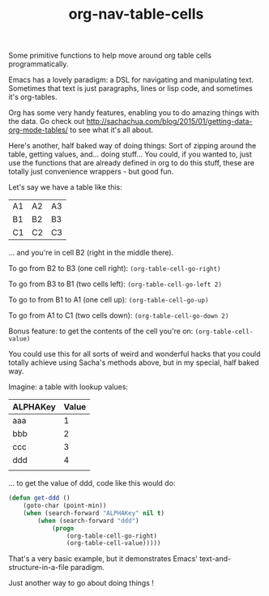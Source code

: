 #+TITLE: org-nav-table-cells

Some primitive functions to help move around org table cells programmatically.

Emacs has a lovely paradigm: a DSL for navigating and manipulating text. Sometimes that text is just paragraphs, lines or lisp code, and sometimes it's org-tables.

Org has some very handy features, enabling you to do amazing things with the data. Go check out http://sachachua.com/blog/2015/01/getting-data-org-mode-tables/ to see what it's all about.

Here's another, half baked way of doing things: Sort of zipping around the table, getting values, and... doing stuff... You could, if you wanted to, just use the functions that are already defined in org to do this stuff, these are totally just convenience wrappers - but good fun.

Let's say we have a table like this:

| A1  | A2  | A3    |
| B1  | B2  | B3    |
| C1  | C2  | C3    |

... and you're in cell B2 (right in the middle there).

To go from B2 to B3 (one cell right): =(org-table-cell-go-right)=

To go from B3 to B1 (two cells left): =(org-table-cell-go-left 2)=

To go to from B1 to A1 (one cell up): =(org-table-cell-go-up)=

To go from A1 to C1 (two cells down): =(org-table-cell-go-down 2)=

Bonus feature: to get the contents of the cell you're on: =(org-table-cell-value)=

You could use this for all sorts of weird and wonderful hacks that you could totally achieve using Sacha's methods above, but in my special, half baked way.

Imagine: a table with lookup values:

| ALPHAKey | Value |
|----------+-------|
| aaa      |     1 |
| bbb      |     2 |
| ccc      |     3 |
| ddd      |     4 |
|          |       |


... to get the value of ddd, code like this would do:

#+begin_src emacs-lisp
(defun get-ddd ()
	(goto-char (point-min))
	(when (search-forward "ALPHAKey" nil t)
		(when (search-forward "ddd")
			(progn
				(org-table-cell-go-right)
				(org-table-cell-value)))))

#+end_src

That's a very basic example, but it demonstrates Emacs' text-and-structure-in-a-file paradigm.

Just another way to go about doing things !
